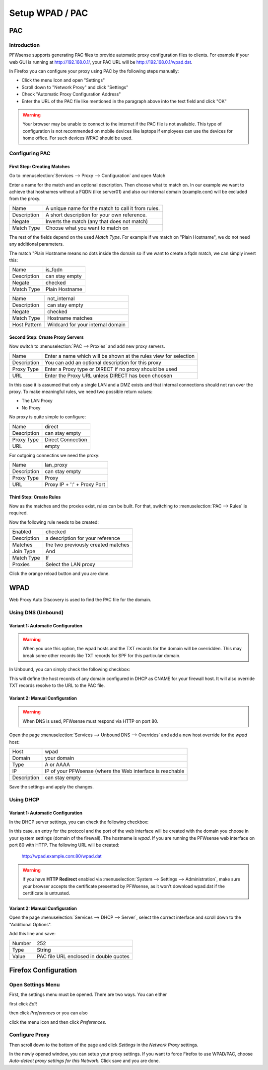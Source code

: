 ================
Setup WPAD / PAC
================

---
PAC
---

Introduction
============

PFWsense supports generating PAC files to provide automatic proxy configuration
files to clients. For example if your web GUI is running at http://192.168.0.1/,
your PAC URL will be http://192.168.0.1/wpad.dat.

In Firefox you can configure your proxy using PAC by the following steps
manually:

* Click the menu Icon and open "Settings"
* Scroll down to "Network Proxy" and click "Settings"
* Check "Automatic Proxy Configuration Address"
* Enter the URL of the PAC file like mentioned in the paragraph above into
  the text field and click "OK"

.. Warning::
    Your browser may be unable to connect to the internet if the PAC file is
    not available. This type of configuration is not recommended on mobile
    devices like laptops if employees can use the devices for home office.
    For such devices WPAD should be used.

    
Configuring PAC
===============

First Step: Creating Matches
----------------------------

Go to :menuselection:`Services --> Proxy --> Configuration` and open Match

.. image:: images/pac_menu_match.png

Enter a name for the match and an optional description.
Then choose what to match on. In our example we want to achieve
that hostnames without a FQDN (like server01) and also our 
internal domain (example.com) will be excluded from the proxy.

=========== ==================================================
Name        A unique name for the match to call it from rules.
Description A short description for your own reference.
Negate      Inverts the match (any that does not match)
Match Type  Choose what you want to match on
=========== ==================================================

The rest of the fields depend on the used `Match Type`.
For example if we match on "Plain Hostname", we do not need any
additional parameters.

The match "Plain Hostname means no dots inside the domain so if we
want to create a fqdn match, we can simply invert this:

.. image:: images/pac_match_fqdn.png


=========== ==============
Name        is_fqdn
Description can stay empty
Negate      checked
Match Type  Plain Hostname
=========== ==============

.. image:: images/pac_internal_domain.png

============ =================================
Name         not_internal
Description  can stay empty
Negate       checked
Match Type   Hostname matches
Host Pattern Wildcard for your internal domain
============ =================================

Second Step: Create Proxy Servers
---------------------------------

Now switch to :menuselection:`PAC --> Proxies` and add new proxy servers.

=========== ================================================================
Name        Enter a name which will be shown at the rules view for selection
Description You can add an optional description for this proxy
Proxy Type  Enter a Proxy type or DIRECT if no proxy should be used
URL         Enter the Proxy URL unless DIRECT has been choosen
=========== ================================================================

In this case it is assumed that only a single LAN and a DMZ exists and that
internal connections should not run over the proxy.
To make meaningful rules, we need two possible return values:

* The LAN Proxy
* No Proxy

No proxy is quite simple to configure:

.. image:: images/pac_proxy_direct.png

=========== =================
Name        direct
Description can stay empty
Proxy Type  Direct Connection
URL         empty
=========== =================

For outgoing connectins we need the proxy:

.. image:: images/pac_proxy_lan.png

=========== ===========================
Name        lan_proxy
Description can stay empty
Proxy Type  Proxy
URL         Proxy IP + ':' + Proxy Port
=========== ===========================


Third Step: Create Rules
------------------------

Now as the matches and the proxies exist, rules can be built.
For that, switching to :menuselection:`PAC --> Rules` is required.

Now the following rule needs to be created:

.. image:: images/pac_rule.png

=========== ===========================
Enabled     checked
Description a description for your reference
Matches     the two previously created matches
Join Type   And
Match Type  If
Proxies     Select the LAN proxy
=========== ===========================

Click the orange reload button and you are done.

----
WPAD
----

Web Proxy Auto Discovery is used to find the PAC file for the domain.


Using DNS (Unbound)
===================


Variant 1: Automatic Configuration
----------------------------------

.. Warning::
    When you use this option, the wpad hosts and the TXT records for
    the domain will be overridden. This may break some other records
    like TXT records for SPF for this particular domain.

In Unbound, you can simply check the following checkbox:

.. Image:: images/wpad_dns_unbound2.png

This will define the host records of any domain configured in DHCP
as CNAME for your firewall host. It will also override TXT records
resolve to the URL to the PAC file.


Variant 2: Manual Configuration
-------------------------------

.. Warning::
    When DNS is used, PFWsense must respond via HTTP on port 80.

Open the page :menuselection:`Services --> Unbound DNS --> Overrides` and add a new host override
for the `wpad` host:

.. image:: images/wpad_dns_unbound.png


=========== =========================================================
Host        wpad
Domain      your domain
Type        A or AAAA
IP          IP of your PFWsense (where the Web interface is reachable
Description can stay empty
=========== =========================================================

Save the settings and apply the changes.

Using DHCP
==========


Variant 1: Automatic Configuration
----------------------------------

In the DHCP server settings, you can check the following checkbox:

.. image:: images/wpad_dhcp.png

In this case, an entry for the protocol and the port of the web interface
will be created with the domain you choose in your system settings
(domain of the firewall). The hostname is `wpad`. If you are running
the PFWsense web interface on port 80 with HTTP. The following URL will be
created:

    http://wpad.example.com:80/wpad.dat
    
.. Warning::
    If you have **HTTP Redirect** enabled via :menuselection:`System --> Settings --> Administration`,
    make sure your browser accepts the certificate presented by PFWsense, as it won't
    download wpad.dat if the certificate is untrusted.

Variant 2: Manual Configuration
-------------------------------

Open the page :menuselection:`Services --> DHCP --> Server`, select the correct interface and
scroll down to the "Additional Options".

Add this line and save:

.. image:: images/wpad_dhcp_option.png

====== ======================================
Number 252
Type   String
Value  PAC file URL enclosed in double quotes
====== ======================================

---------------------
Firefox Configuration
---------------------

Open Settings Menu
==================

First, the settings menu must be opened. There are two ways. You can either

.. image:: images/pac_firefox_menu.png

first click `Edit`

.. image:: images/pac_firefox_edit.png

then click `Preferences` or you can also

.. image:: images/pac_firefox_menu2.png

click the menu icon and then click `Preferences`.

Configure Proxy
===============

.. image:: images/pac_firefox_network_proxy_setting.png

Then scroll down to the bottom of the page and click `Settings` in the
`Network Proxy` settings.

.. image:: images/pac_firefox_proxy_settings.png

In the newly opened window, you can setup your proxy settings.
If you want to force Firefox to use WPAD/PAC, choose
`Auto-detect proxy settings for this Network`.
Click save and you are done.

